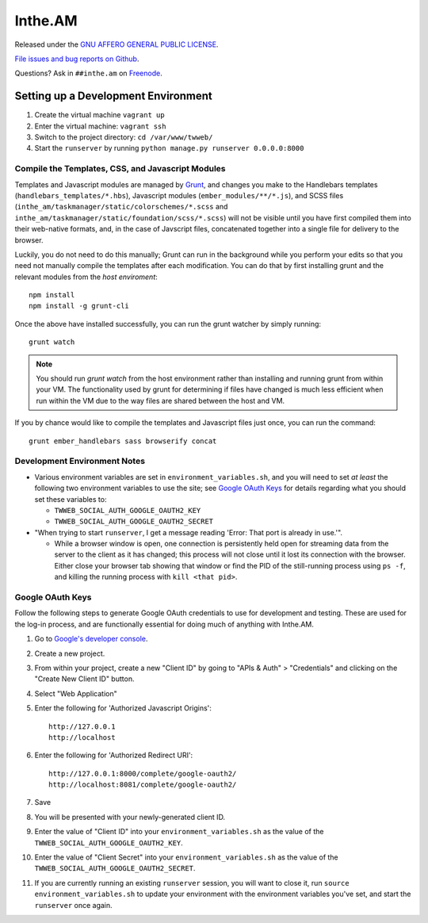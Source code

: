 Inthe.AM
========

.. image:: https://travis-ci.org/coddingtonbear/inthe.am.png?branch=master
   :target: https://travis-ci.org/coddingtonbear/inthe.am

Released under the `GNU AFFERO GENERAL PUBLIC LICENSE <http://www.gnu.org/licenses/agpl-3.0-standalone.html>`_.

`File issues and bug reports on Github <https://github.com/coddingtonbear/inthe.am/issues>`_.

Questions?  Ask in ``##inthe.am`` on `Freenode <http://freenode.net/irc_servers.shtml>`_.

Setting up a Development Environment
------------------------------------

.. image:: https://travis-ci.org/coddingtonbear/inthe.am.png?branch=development
   :target: https://travis-ci.org/coddingtonbear/inthe.am

1. Create the virtual machine ``vagrant up``
2. Enter the virtual machine: ``vagrant ssh``
3. Switch to the project directory: ``cd /var/www/twweb/``
4. Start the ``runserver`` by running ``python manage.py runserver 0.0.0.0:8000``


Compile the Templates, CSS, and Javascript Modules
~~~~~~~~~~~~~~~~~~~~~~~~~~~~~~~~~~~~~~~~~~~~~~~~~~

Templates and Javascript modules are managed by `Grunt <http://gruntjs.com/>`_,
and changes you make to the Handlebars
templates (``handlebars_templates/*.hbs``), Javascript modules
(``ember_modules/**/*.js``), and SCSS files
(``inthe_am/taskmanager/static/colorschemes/*.scss`` and 
``inthe_am/taskmanager/static/foundation/scss/*.scss``) will not be visible
until you have first compiled them into their web-native formats, and, in the
case of Javscript files, concatenated together into a single file for
delivery to the browser.

Luckily, you do not need to do this manually; Grunt can run in the background
while you perform your edits so that you need not manually compile the templates
after each modification.  You can do that by first installing grunt and the
relevant modules from the *host* *enviroment*::

    npm install
    npm install -g grunt-cli

Once the above have installed successfully, you can run the grunt watcher
by simply running::

    grunt watch

.. note::

   You should run `grunt watch` from the host environment rather than installing
   and running grunt from within your VM.  The functionality used by grunt
   for determining if files have changed is much less efficient when run
   within the VM due to the way files are shared between the host and VM.

If you by chance would like to compile the templates and Javascript files just
once, you can run the command::

    grunt ember_handlebars sass browserify concat

Development Environment Notes
~~~~~~~~~~~~~~~~~~~~~~~~~~~~~

* Various environment variables are set in ``environment_variables.sh``,
  and you will need to set *at least* the following two environment variables
  to use the site; see `Google OAuth Keys`_ for details regarding what you
  should set these variables to:

  * ``TWWEB_SOCIAL_AUTH_GOOGLE_OAUTH2_KEY``
  * ``TWWEB_SOCIAL_AUTH_GOOGLE_OAUTH2_SECRET``

* "When trying to start ``runserver``, I get a message reading
  'Error: That port is already in use.'".

  * While a browser window is open, one connection is persistently
    held open for streaming data from the server to the client as
    it has changed; this process will not close until it lost its
    connection with the browser.  Either close your browser tab
    showing that window or find the PID of the still-running process
    using ``ps -f``, and killing the running process with ``kill <that pid>``.

Google OAuth Keys
~~~~~~~~~~~~~~~~~

Follow the following steps to generate Google OAuth credentials to use for
development and testing.  These are used for the log-in process, and are
functionally essential for doing much of anything with Inthe.AM.

1. Go to `Google's developer console <https://console.developers.google.com/project>`_.
2. Create a new project.
3. From within your project, create a new "Client ID" by going to
   "APIs & Auth" > "Credentials" and clicking on the "Create New Client ID"
   button.
4. Select "Web Application"
5. Enter the following for 'Authorized Javascript Origins'::

    http://127.0.0.1
    http://localhost

6. Enter the following for 'Authorized Redirect URI'::

    http://127.0.0.1:8000/complete/google-oauth2/
    http://localhost:8081/complete/google-oauth2/

7. Save
8. You will be presented with your newly-generated client ID.
9. Enter the value of "Client ID" into your ``environment_variables.sh``
   as the value of the ``TWWEB_SOCIAL_AUTH_GOOGLE_OAUTH2_KEY``.
10. Enter the value of "Client Secret" into your ``environment_variables.sh``
    as the value of the ``TWWEB_SOCIAL_AUTH_GOOGLE_OAUTH2_SECRET``.
11. If you are currently running an existing ``runserver`` session, you will
    want to close it, run ``source environment_variables.sh`` to update your
    environment with the environment variables you've set, and start the
    ``runserver`` once again.

